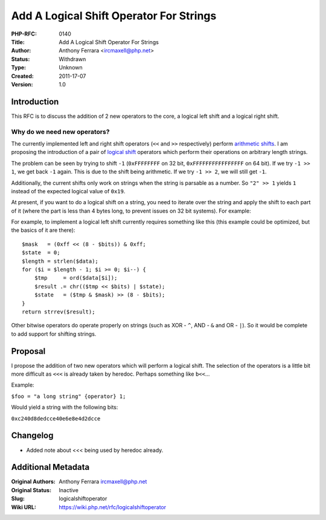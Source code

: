 Add A Logical Shift Operator For Strings
========================================

:PHP-RFC: 0140
:Title: Add A Logical Shift Operator For Strings
:Author: Anthony Ferrara <ircmaxell@php.net>
:Status: Withdrawn
:Type: Unknown
:Created: 2011-17-07
:Version: 1.0

Introduction
------------

This RFC is to discuss the addition of 2 new operators to the core, a
logical left shift and a logical right shift.

Why do we need new operators?
~~~~~~~~~~~~~~~~~~~~~~~~~~~~~

The currently implemented left and right shift operators (``<<`` and
``>>`` respectively) perform `arithmetic
shifts <http://en.wikipedia.org/wiki/Bitwise_operation#Arithmetic_shift>`__.
I am proposing the introduction of a pair of `logical
shift <http://en.wikipedia.org/wiki/Logical_shift>`__ operators which
perform their operations on arbitrary length strings.

The problem can be seen by trying to shift ``-1`` (``0xFFFFFFFF`` on 32
bit, ``0xFFFFFFFFFFFFFFFF`` on 64 bit). If we try ``-1 >> 1``, we get
back ``-1`` again. This is due to the shift being arithmetic. If we try
``-1 >> 2``, we will still get ``-1``.

Additionally, the current shifts only work on strings when the string is
parsable as a number. So ``"2" >> 1`` yields ``1`` instead of the
expected logical value of ``0x19``.

At present, if you want to do a logical shift on a string, you need to
iterate over the string and apply the shift to each part of it (where
the part is less than 4 bytes long, to prevent issues on 32 bit
systems). For example:

For example, to implement a logical left shift currently requires
something like this (this example could be optimized, but the basics of
it are there):

::

         $mask   = (0xff << (8 - $bits)) & 0xff;
         $state  = 0;
         $length = strlen($data);
         for ($i = $length - 1; $i >= 0; $i--) {
             $tmp     = ord($data[$i]);
             $result .= chr(($tmp << $bits) | $state);
             $state   = ($tmp & $mask) >> (8 - $bits);
         }
         return strrev($result);

Other bitwise operators do operate properly on strings (such as XOR -
``^``, AND - ``&`` and OR - ``|``). So it would be complete to add
support for shifting strings.

Proposal
--------

I propose the addition of two new operators which will perform a logical
shift. The selection of the operators is a little bit more difficult as
``<<<`` is already taken by heredoc. Perhaps something like ``b<<``...

Example:

``$foo = "a long string" {operator} 1;``

Would yield a string with the following bits:

``0xc240d8dedcce40e6e8e4d2dcce``

Changelog
---------

- Added note about <<< being used by heredoc already.

Additional Metadata
-------------------

:Original Authors: Anthony Ferrara ircmaxell@php.net
:Original Status: Inactive
:Slug: logicalshiftoperator
:Wiki URL: https://wiki.php.net/rfc/logicalshiftoperator
